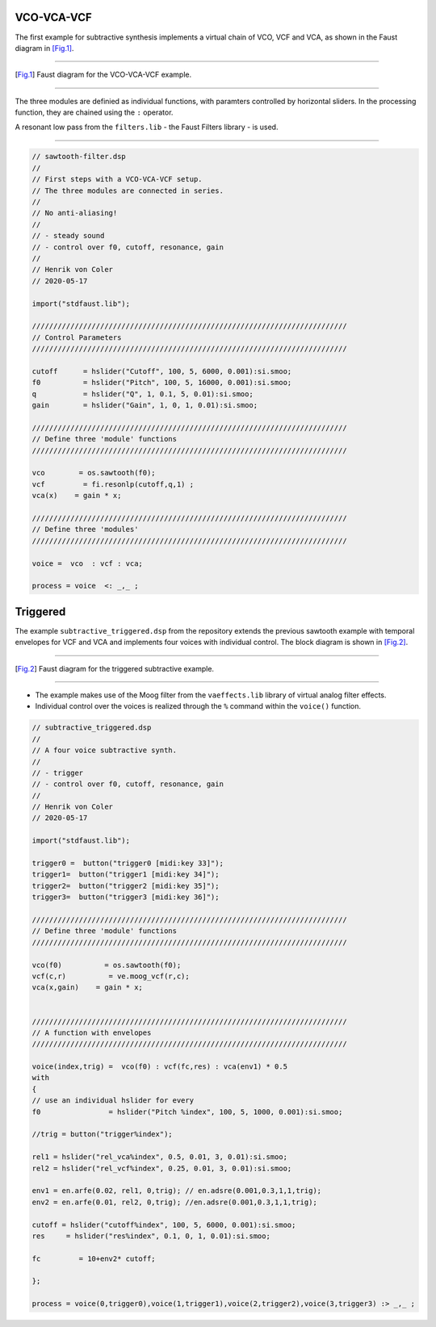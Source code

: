 .. title: Subtractive: Faust Examples
.. slug: subtractive-faust-examples
.. date: 2020-05-19 14:45:37 UTC
.. tags: 
.. category: faust:subtractive
.. link: 
.. description: 
.. type: text



VCO-VCA-VCF
===========

The first example for subtractive synthesis implements
a virtual chain of VCO, VCF and VCA, as shown in the
Faust diagram in [Fig.1]_.

-----

.. figure:: /images/Sound_Synthesis/subtractive/process_subtractive_1.svg
    :width: 300

.. [Fig.1] Faust diagram for the VCO-VCA-VCF example.

-----

The three modules are definied as individual
functions, with paramters controlled by horizontal sliders.
In the processing function, they are chained using
the ``:`` operator.

A resonant low pass from the  ``filters.lib`` -
the Faust Filters library - is used.

-----

.. code:: cpp
	  
	    // sawtooth-filter.dsp
	    //
	    // First steps with a VCO-VCA-VCF setup.
	    // The three modules are connected in series.
	    // 
	    // No anti-aliasing!
	    //
	    // - steady sound
	    // - control over f0, cutoff, resonance, gain
	    //
	    // Henrik von Coler
	    // 2020-05-17

	    import("stdfaust.lib");

	    //////////////////////////////////////////////////////////////////////////
	    // Control Parameters
	    //////////////////////////////////////////////////////////////////////////

	    cutoff      = hslider("Cutoff", 100, 5, 6000, 0.001):si.smoo;
	    f0          = hslider("Pitch", 100, 5, 16000, 0.001):si.smoo;
	    q           = hslider("Q", 1, 0.1, 5, 0.01):si.smoo;               
	    gain        = hslider("Gain", 1, 0, 1, 0.01):si.smoo;

	    //////////////////////////////////////////////////////////////////////////
	    // Define three 'module' functions 
	    //////////////////////////////////////////////////////////////////////////

	    vco        = os.sawtooth(f0);
	    vcf         = fi.resonlp(cutoff,q,1) ;
	    vca(x)    = gain * x;

	    //////////////////////////////////////////////////////////////////////////
	    // Define three 'modules' 
	    //////////////////////////////////////////////////////////////////////////

	    voice =  vco  : vcf : vca;

	    process = voice  <: _,_ ;	    



	    
Triggered 
=========

The example ``subtractive_triggered.dsp`` from the repository
extends the previous sawtooth example with temporal envelopes
for VCF and VCA and implements four voices with individual
control. The block diagram is shown in [Fig.2]_.

-----

.. figure:: /images/Sound_Synthesis/subtractive/process_subtractive_2.svg
    :width: 400

.. [Fig.2] Faust diagram for the triggered subtractive example.

-----

- The example makes use of the Moog filter from the ``vaeffects.lib`` library of  virtual analog filter effects.

- Individual control over the voices is realized through the ``%`` command within the ``voice()`` function.




.. code:: cpp

	  // subtractive_triggered.dsp
	  //
	  // A four voice subtractive synth. 
	  //
	  // - trigger
	  // - control over f0, cutoff, resonance, gain
	  //
	  // Henrik von Coler
	  // 2020-05-17

	  import("stdfaust.lib");
	  
	  trigger0 =  button("trigger0 [midi:key 33]");
	  trigger1=  button("trigger1 [midi:key 34]");
	  trigger2=  button("trigger2 [midi:key 35]");
	  trigger3=  button("trigger3 [midi:key 36]");

	  //////////////////////////////////////////////////////////////////////////
	  // Define three 'module' functions 
	  //////////////////////////////////////////////////////////////////////////

	  vco(f0)          = os.sawtooth(f0);
	  vcf(c,r)          = ve.moog_vcf(r,c);
	  vca(x,gain)    = gain * x;


	  //////////////////////////////////////////////////////////////////////////
	  // A function with envelopes
	  //////////////////////////////////////////////////////////////////////////

	  voice(index,trig) =  vco(f0) : vcf(fc,res) : vca(env1) * 0.5
	  with
	  {
	  // use an individual hslider for every 
          f0                = hslider("Pitch %index", 100, 5, 1000, 0.001):si.smoo;

	  //trig = button("trigger%index");

          rel1 = hslider("rel_vca%index", 0.5, 0.01, 3, 0.01):si.smoo;  
          rel2 = hslider("rel_vcf%index", 0.25, 0.01, 3, 0.01):si.smoo;  

	  env1 = en.arfe(0.02, rel1, 0,trig); // en.adsre(0.001,0.3,1,1,trig);
	  env2 = en.arfe(0.01, rel2, 0,trig); //en.adsre(0.001,0.3,1,1,trig);

	  cutoff = hslider("cutoff%index", 100, 5, 6000, 0.001):si.smoo;
	  res     = hslider("res%index", 0.1, 0, 1, 0.01):si.smoo;          

	  fc         = 10+env2* cutoff;

	  };

	  process = voice(0,trigger0),voice(1,trigger1),voice(2,trigger2),voice(3,trigger3) :> _,_ ;

